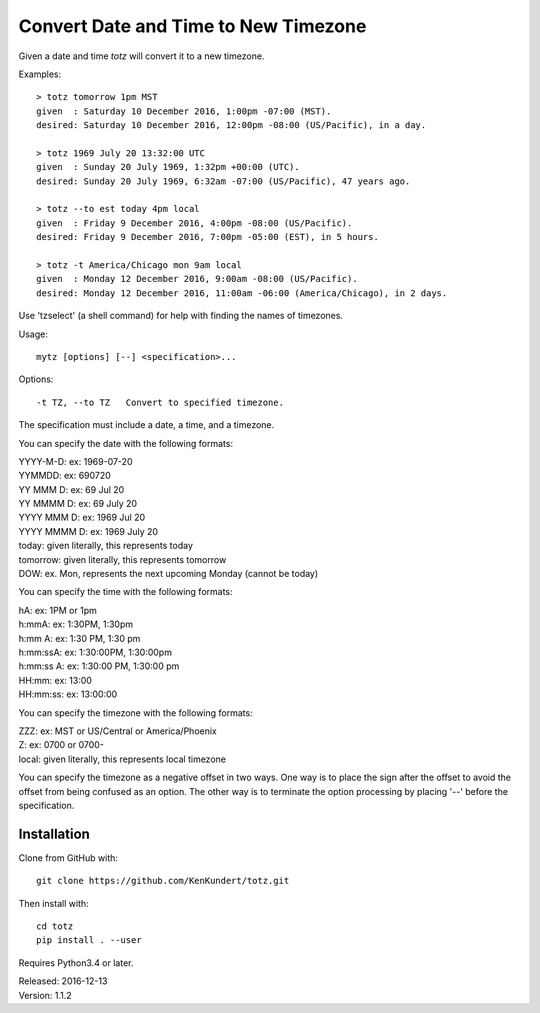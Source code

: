 Convert Date and Time to New Timezone
=====================================

Given a date and time *totz* will convert it to a new timezone.


Examples::

    > totz tomorrow 1pm MST
    given  : Saturday 10 December 2016, 1:00pm -07:00 (MST).
    desired: Saturday 10 December 2016, 12:00pm -08:00 (US/Pacific), in a day.

    > totz 1969 July 20 13:32:00 UTC
    given  : Sunday 20 July 1969, 1:32pm +00:00 (UTC).
    desired: Sunday 20 July 1969, 6:32am -07:00 (US/Pacific), 47 years ago.

    > totz --to est today 4pm local
    given  : Friday 9 December 2016, 4:00pm -08:00 (US/Pacific).
    desired: Friday 9 December 2016, 7:00pm -05:00 (EST), in 5 hours.

    > totz -t America/Chicago mon 9am local
    given  : Monday 12 December 2016, 9:00am -08:00 (US/Pacific).
    desired: Monday 12 December 2016, 11:00am -06:00 (America/Chicago), in 2 days.

Use 'tzselect' (a shell command) for help with finding the names of timezones.

Usage::

   mytz [options] [--] <specification>...


Options::

   -t TZ, --to TZ   Convert to specified timezone.

The specification must include a date, a time, and a timezone.

You can specify the date with the following formats:

|   YYYY-M-D: ex: 1969-07-20
|   YYMMDD: ex: 690720
|   YY MMM D: ex: 69 Jul 20
|   YY MMMM D: ex: 69 July 20
|   YYYY MMM D: ex: 1969 Jul 20
|   YYYY MMMM D: ex: 1969 July 20
|   today: given literally, this represents today
|   tomorrow: given literally, this represents tomorrow
|   DOW: ex. Mon, represents the next upcoming Monday (cannot be today)

You can specify the time with the following formats:

|   hA: ex: 1PM or 1pm
|   h:mmA: ex: 1:30PM, 1:30pm
|   h:mm A: ex: 1:30 PM, 1:30 pm
|   h:mm:ssA: ex: 1:30:00PM, 1:30:00pm
|   h:mm:ss A: ex: 1:30:00 PM, 1:30:00 pm
|   HH:mm: ex: 13:00
|   HH:mm:ss: ex: 13:00:00

You can specify the timezone with the following formats:

|   ZZZ: ex: MST or US/Central or America/Phoenix
|   Z: ex: 0700 or 0700-
|   local: given literally, this represents local timezone

You can specify the timezone as a negative offset in two ways. One way is to 
place the sign after the offset to avoid the offset from being confused as an 
option. The other way is to terminate the option processing by placing '--' 
before the specification.


Installation
------------

Clone from GitHub with::

    git clone https://github.com/KenKundert/totz.git

Then install with::

    cd totz
    pip install . --user

Requires Python3.4 or later.

| Released: 2016-12-13
| Version: 1.1.2
